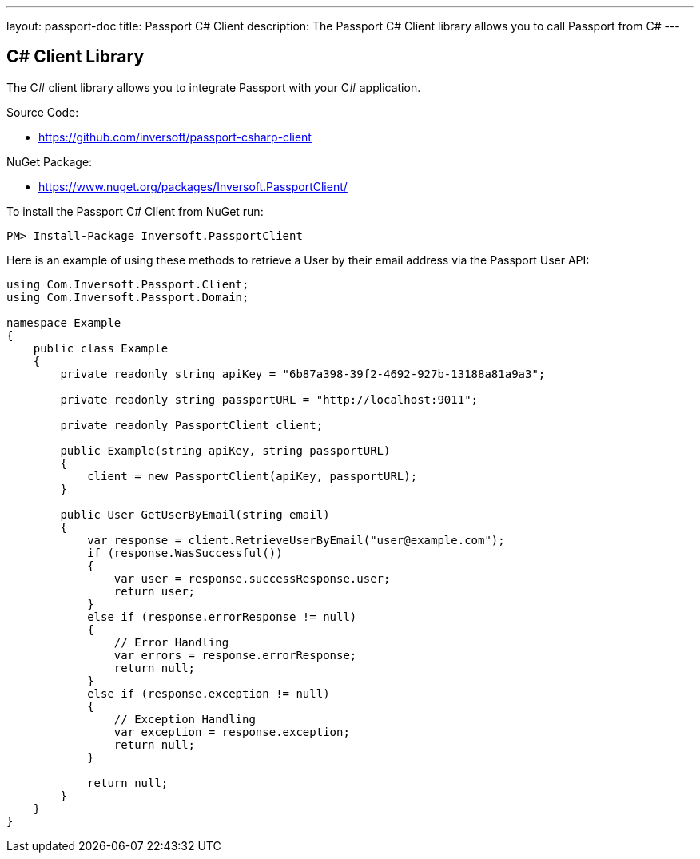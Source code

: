 ---
layout: passport-doc
title: Passport C# Client
description: The Passport C# Client library allows you to call Passport from C#
---

:sectnumlevels: 0

== C# Client Library

The C# client library allows you to integrate Passport with your C# application.

Source Code:

* https://github.com/inversoft/passport-csharp-client

NuGet Package:

* https://www.nuget.org/packages/Inversoft.PassportClient/

To install the Passport C# Client from NuGet run:

```bash
PM> Install-Package Inversoft.PassportClient
```

Here is an example of using these methods to retrieve a User by their email address via the Passport User API:

[source,csharp]
----
using Com.Inversoft.Passport.Client;
using Com.Inversoft.Passport.Domain;

namespace Example
{
    public class Example
    {
        private readonly string apiKey = "6b87a398-39f2-4692-927b-13188a81a9a3";

        private readonly string passportURL = "http://localhost:9011";

        private readonly PassportClient client;

        public Example(string apiKey, string passportURL)
        {
            client = new PassportClient(apiKey, passportURL);
        }

        public User GetUserByEmail(string email)
        {
            var response = client.RetrieveUserByEmail("user@example.com");
            if (response.WasSuccessful())
            {
                var user = response.successResponse.user;
                return user;
            }
            else if (response.errorResponse != null)
            {
                // Error Handling
                var errors = response.errorResponse;
                return null;
            }
            else if (response.exception != null)
            {
                // Exception Handling
                var exception = response.exception;
                return null;
            }

            return null;
        }
    }
}
----